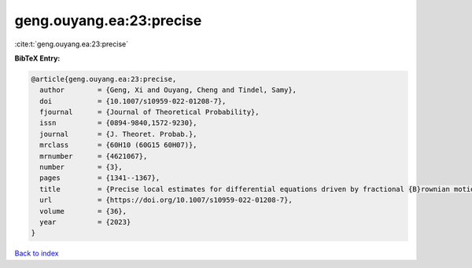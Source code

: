 geng.ouyang.ea:23:precise
=========================

:cite:t:`geng.ouyang.ea:23:precise`

**BibTeX Entry:**

.. code-block:: bibtex

   @article{geng.ouyang.ea:23:precise,
     author        = {Geng, Xi and Ouyang, Cheng and Tindel, Samy},
     doi           = {10.1007/s10959-022-01208-7},
     fjournal      = {Journal of Theoretical Probability},
     issn          = {0894-9840,1572-9230},
     journal       = {J. Theoret. Probab.},
     mrclass       = {60H10 (60G15 60H07)},
     mrnumber      = {4621067},
     number        = {3},
     pages         = {1341--1367},
     title         = {Precise local estimates for differential equations driven by fractional {B}rownian motion: elliptic case},
     url           = {https://doi.org/10.1007/s10959-022-01208-7},
     volume        = {36},
     year          = {2023}
   }

`Back to index <../By-Cite-Keys.html>`_
